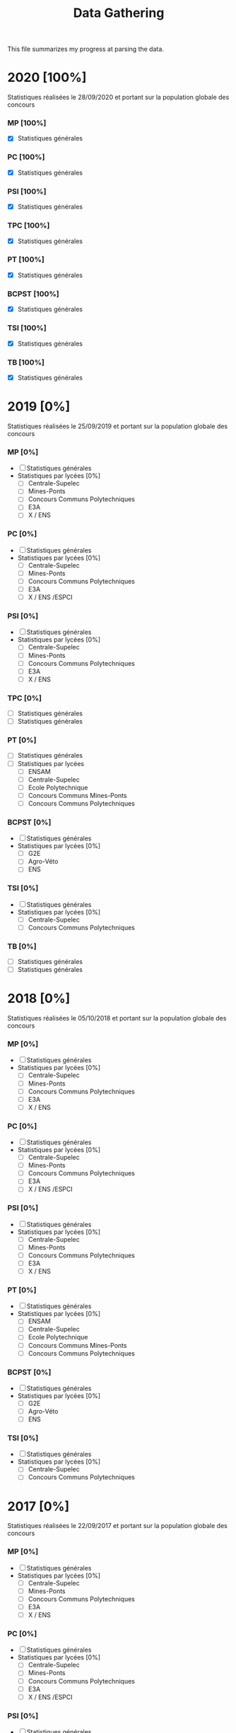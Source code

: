 #+TITLE: Data Gathering
This file summarizes my progress at parsing the data.

* 2020 [100%]
Statistiques réalisées le 28/09/2020 et portant sur la population globale des concours
*** MP [100%]
- [X] Statistiques générales
*** PC [100%]
- [X] Statistiques générales
*** PSI [100%]
- [X] Statistiques générales
*** TPC [100%]
- [X] Statistiques générales
*** PT [100%]
- [X] Statistiques générales
*** BCPST [100%]
- [X] Statistiques générales
*** TSI [100%]
- [X] Statistiques générales
*** TB [100%]
- [X] Statistiques générales
* 2019 [0%]
Statistiques réalisées le 25/09/2019 et portant sur la population globale des concours
*** MP [0%]
- [ ] Statistiques générales
- Statistiques par lycées [0%]
  - [ ] Centrale-Supelec
  - [ ] Mines-Ponts
  - [ ] Concours Communs Polytechniques
  - [ ] E3A
  - [ ] X / ENS
*** PC [0%]
- [ ] Statistiques générales
- Statistiques par lycées [0%]
  - [ ] Centrale-Supelec
  - [ ] Mines-Ponts
  - [ ] Concours Communs Polytechniques
  - [ ] E3A
  - [ ] X / ENS /ESPCI
*** PSI [0%]
- [ ] Statistiques générales
- Statistiques par lycées [0%]
  - [ ] Centrale-Supelec
  - [ ] Mines-Ponts
  - [ ] Concours Communs Polytechniques
  - [ ] E3A
  - [ ] X / ENS
*** TPC [0%]
- [ ] Statistiques générales
- [ ] Statistiques générales
*** PT [0%]
- [ ] Statistiques générales
- [ ] Statistiques par lycées
  - [ ] ENSAM
  - [ ] Centrale-Supelec
  - [ ] Ecole Polytechnique
  - [ ] Concours Communs Mines-Ponts
  - [ ] Concours Communs Polytechniques
*** BCPST [0%]
- [ ] Statistiques générales
- Statistiques par lycées [0%]
  - [ ] G2E
  - [ ] Agro-Véto
  - [ ] ENS
*** TSI [0%]
- [ ] Statistiques générales
- Statistiques par lycées [0%]
  - [ ] Centrale-Supelec
  - [ ] Concours Communs Polytechniques
*** TB [0%]
- [ ] Statistiques générales
- [ ] Statistiques générales
* 2018 [0%]
Statistiques réalisées le 05/10/2018 et portant sur la population globale des concours
*** MP [0%]
- [ ] Statistiques générales
- Statistiques par lycées [0%]
  - [ ] Centrale-Supelec
  - [ ] Mines-Ponts
  - [ ] Concours Communs Polytechniques
  - [ ] E3A
  - [ ] X / ENS
*** PC [0%]
- [ ] Statistiques générales
- Statistiques par lycées [0%]
  - [ ] Centrale-Supelec
  - [ ] Mines-Ponts
  - [ ] Concours Communs Polytechniques
  - [ ] E3A
  - [ ] X / ENS /ESPCI
*** PSI [0%]
- [ ] Statistiques générales
- Statistiques par lycées [0%]
  - [ ] Centrale-Supelec
  - [ ] Mines-Ponts
  - [ ] Concours Communs Polytechniques
  - [ ] E3A
  - [ ] X / ENS
*** PT [0%]
- [ ] Statistiques générales
- Statistiques par lycées [0%]
  - [ ] ENSAM
  - [ ] Centrale-Supelec
  - [ ] Ecole Polytechnique
  - [ ] Concours Communs Mines-Ponts
  - [ ] Concours Communs Polytechniques
*** BCPST [0%]
- [ ] Statistiques générales
- Statistiques par lycées [0%]
  - [ ] G2E
  - [ ] Agro-Véto
  - [ ] ENS
*** TSI [0%]
- [ ] Statistiques générales
- Statistiques par lycées [0%]
  - [ ] Centrale-Supelec
  - [ ] Concours Communs Polytechniques
* 2017 [0%]
Statistiques réalisées le 22/09/2017 et portant sur la population globale des concours
*** MP [0%]
- [ ] Statistiques générales
- Statistiques par lycées [0%]
  - [ ] Centrale-Supelec
  - [ ] Mines-Ponts
  - [ ] Concours Communs Polytechniques
  - [ ] E3A
  - [ ] X / ENS
*** PC [0%]
- [ ] Statistiques générales
- Statistiques par lycées [0%]
  - [ ] Centrale-Supelec
  - [ ] Mines-Ponts
  - [ ] Concours Communs Polytechniques
  - [ ] E3A
  - [ ] X / ENS /ESPCI
*** PSI [0%]
- [ ] Statistiques générales
- Statistiques par lycées [0%]
  - [ ] Centrale-Supelec
  - [ ] Mines-Ponts
  - [ ] Concours Communs Polytechniques
  - [ ] E3A
  - [ ] X / ENS
*** PT [0%]
- [ ] Statistiques générales
- Statistiques par lycées [0%]
  - [ ] ENSAM
  - [ ] Centrale-Supelec
  - [ ] Ecole Polytechnique
  - [ ] Concours Communs Mines-Ponts
  - [ ] Concours Communs Polytechniques
*** BCPST [0%]
- [ ] Statistiques générales
- Statistiques par lycées [0%]
  - [ ] G2E
  - [ ] Agro-Véto
*** TSI [0%]
- [ ] Statistiques générales
- Statistiques par lycées [0%]
  - [ ] Centrale-Supelec
  - [ ] Concours Communs Polytechniques
* 2016 [0%]
Statistiques réalisées le 03/10/2016 et portant sur la population globale des concours
*** MP [0%]
- [ ] Statistiques générales
- Statistiques par lycées [0%]
  - [ ] Centrale-Supelec
  - [ ] Mines-Ponts
  - [ ] Concours Communs Polytechniques
  - [ ] E3A
  - [ ] X / ENS
*** PC [0%]
- [ ] Statistiques générales
- Statistiques par lycées [0%]
  - [ ] Centrale-Supelec
  - [ ] Mines-Ponts
  - [ ] Concours Communs Polytechniques
  - [ ] E3A
  - [ ] X / ENS /ESPCI
*** PSI [0%]
- [ ] Statistiques générales
- Statistiques par lycées [0%]
  - [ ] Centrale-Supelec
  - [ ] Mines-Ponts
  - [ ] Concours Communs Polytechniques
  - [ ] E3A
  - [ ] X / ENS
*** PT [0%]
- [ ] Statistiques générales
- Statistiques par lycées [0%]
  - [ ] ENSAM
  - [ ] Centrale-Supelec
  - [ ] Ecole Polytechnique
  - [ ] Concours Communs Mines-Ponts
  - [ ] Concours Communs Polytechniques
*** BCPST [0%]
- [ ] Statistiques générales
- Statistiques par lycées [0%]
  - [ ] G2E
  - [ ] Agro-Véto
*** TSI [0%]
- [ ] Statistiques générales
- Statistiques par lycées [0%]
  - [ ] Centrale-Supelec
  - [ ] Concours Communs Polytechniques
* 2015 [0%]
Statistiques réalisées le 18/09/2015 et portant sur la population globale des concours
*** MP [0%]
- [ ] Statistiques générales
- Statistiques par lycées [0%]
  - [ ] Centrale-Supelec
  - [ ] Mines-Ponts
  - [ ] Concours Communs Polytechniques
  - [ ] E3A
  - [ ] X / ENS
*** PC [0%]
- [ ] Statistiques générales
- Statistiques par lycées [0%]
  - [ ] Centrale-Supelec
  - [ ] Mines-Ponts
  - [ ] Concours Communs Polytechniques
  - [ ] E3A
  - [ ] X / ENS /ESPCI
*** PSI [0%]
- [ ] Statistiques générales
- Statistiques par lycées [0%]
  - [ ] Centrale-Supelec
  - [ ] Mines-Ponts
  - [ ] Concours Communs Polytechniques
  - [ ] E3A
  - [ ] X / ENS
*** PT [0%]
- [ ] Statistiques générales
- Statistiques par lycées [0%]
  - [ ] ENSAM
  - [ ] Centrale-Supelec
  - [ ] Ecole Polytechnique
  - [ ] Concours Communs Mines-Ponts
  - [ ] Concours Communs Polytechniques
*** BCPST [0%]
- [ ] Statistiques générales
- Statistiques par lycées [0%]
  - [ ] G2E
  - [ ] Agro-Véto
*** TSI [0%]
- [ ] Statistiques générales
- Statistiques par lycées [0%]
  - [ ] Centrale-Supelec
  - [ ] Concours Communs Polytechniques
* 2014 [0%]
Statistiques réalisées le 22/09/2014 et portant sur la population globale des concours
*** MP [0%]
- [ ] Statistiques générales
- Statistiques par lycées [0%]
  - [ ] Centrale-Supelec
  - [ ] Mines-Ponts
  - [ ] Concours Communs Polytechniques
  - [ ] E3A
  - [ ] X / ENS
*** PC [0%]
- [ ] Statistiques générales
- Statistiques par lycées [0%]
  - [ ] Centrale-Supelec
  - [ ] Mines-Ponts
  - [ ] Concours Communs Polytechniques
  - [ ] E3A
  - [ ] X / ENS /ESPCI
*** PSI [0%]
- [ ] Statistiques générales
- Statistiques par lycées [0%]
  - [ ] Centrale-Supelec
  - [ ] Mines-Ponts
  - [ ] Concours Communs Polytechniques
  - [ ] E3A
  - [ ] X / ENS
*** PT [0%]
- [ ] Statistiques générales
- Statistiques par lycées [0%]
  - [ ] ENSAM
  - [ ] Centrale-Supelec
  - [ ] Ecole Polytechnique
  - [ ] Concours Communs Mines-Ponts
  - [ ] Concours Communs Polytechniques
*** BCPST [0%]
- [ ] Statistiques générales
- Statistiques par lycées [0%]
  - [ ] G2E
  - [ ] Agro-Véto
*** TSI [0%]
- [ ] Statistiques générales
- Statistiques par lycées [0%]
  - [ ] Centrale-Supelec
  - [ ] Concours Communs Polytechniques
* 2013 [0%]
Statistiques réalisées le 01/10/2013 et portant sur la population globale des concours
*** MP [0%]
- [ ] Statistiques générales
- Statistiques par lycées [0%]
  - [ ] Centrale-Supelec
  - [ ] Mines-Ponts
  - [ ] Concours Communs Polytechniques
  - [ ] E3A
  - [ ] X / ENS
*** PC [0%]
- [ ] Statistiques générales
- Statistiques par lycées [0%]
  - [ ] Centrale-Supelec
  - [ ] Mines-Ponts
  - [ ] Concours Communs Polytechniques
  - [ ] E3A
  - [ ] X / ENS /ESPCI
*** PSI [0%]
- [ ] Statistiques générales
- Statistiques par lycées [0%]
  - [ ] Centrale-Supelec
  - [ ] Mines-Ponts
  - [ ] Concours Communs Polytechniques
  - [ ] E3A
  - [ ] X / ENS
*** PT [0%]
- [ ] Statistiques générales
- Statistiques par lycées [0%]
  - [ ] ENSAM
  - [ ] Centrale-Supelec
  - [ ] Ecole Polytechnique
  - [ ] Concours Communs Mines-Ponts
  - [ ] Concours Communs Polytechniques
*** BCPST [0%]
- [ ] Statistiques générales
- Statistiques par lycées [0%]
  - [ ] G2E
  - [ ] Agro-Véto
*** TSI [0%]
- [ ] Statistiques générales
- Statistiques par lycées [0%]
  - [ ] Centrale-Supelec
  - [ ] Concours Communs Polytechniques
* 2012 [0%]
Statistiques réalisées le 24/09/2012 et portant sur la population globale des concours
*** MP [0%]
- [ ] Statistiques générales
- Statistiques par lycées [0%]
  - [ ] Centrale-Supelec
  - [ ] Mines-Ponts
  - [ ] Concours Communs Polytechniques
  - [ ] E3A
  - [ ] X / ENS
*** PC [0%]
- [ ] Statistiques générales
- Statistiques par lycées [0%]
  - [ ] Centrale-Supelec
  - [ ] Mines-Ponts
  - [ ] Concours Communs Polytechniques
  - [ ] E3A
  - [ ] X / ENS /ESPCI
*** PSI [0%]
- [ ] Statistiques générales
- Statistiques par lycées [0%]
  - [ ] Centrale-Supelec
  - [ ] Mines-Ponts
  - [ ] Concours Communs Polytechniques
  - [ ] E3A
  - [ ] X / ENS
*** PT [0%]
- [ ] Statistiques générales
- Statistiques par lycées [0%]
  - [ ] ENSAM
  - [ ] Centrale-Supelec
  - [ ] Ecole Polytechnique
  - [ ] Concours Communs Mines-Ponts
  - [ ] Concours Communs Polytechniques
*** BCPST [0%]
- [ ] Statistiques générales
- Statistiques par lycées [0%]
  - [ ] G2E
  - [ ] Agro-Véto
*** TSI [0%]
- [ ] Statistiques générales
- Statistiques par lycées [0%]
  - [ ] Centrale-Supelec
  - [ ] Concours Communs Polytechniques
* 2011 [0%]
Statistiques réalisées le 05/10/2011 et portant sur la population globale des concours
*** MP [0%]
- [ ] Statistiques générales
- Statistiques par lycées [0%]
  - [ ] Centrale-Supelec
  - [ ] Mines-Ponts
  - [ ] Concours Communs Polytechniques
  - [ ] E3A
  - [ ] X / ENS
*** PC [0%]
- [ ] Statistiques générales
- Statistiques par lycées [0%]
  - [ ] Centrale-Supelec
  - [ ] Mines-Ponts
  - [ ] Concours Communs Polytechniques
  - [ ] E3A
  - [ ] X / ENS /ESPCI
*** PSI [0%]
- [ ] Statistiques générales
- Statistiques par lycées [0%]
  - [ ] Centrale-Supelec
  - [ ] Mines-Ponts
  - [ ] Concours Communs Polytechniques
  - [ ] E3A
  - [ ] X / ENS
*** PT [0%]
- [ ] Statistiques générales
- Statistiques par lycées [0%]
  - [ ] ENSAM
  - [ ] Centrale-Supelec
  - [ ] Ecole Polytechnique
  - [ ] Concours Communs Mines-Ponts
  - [ ] Concours Communs Polytechniques
*** BCPST [0%]
- [ ] Statistiques générales
- Statistiques par lycées [0%]
  - [ ] G2E
  - [ ] Agro-Véto
*** TSI [0%]
- [ ] Statistiques générales
- Statistiques par lycées [0%]
  - [ ] Centrale-Supelec
  - [ ] Concours Communs Polytechniques
* 2010 [0%]
Statistiques réalisées le 01/10/2010 et portant sur la population globale des concours
*** MP [0%]
- [ ] Statistiques générales
- Statistiques par lycées [0%]
  - [ ] Centrale-Supelec
  - [ ] Ecole Polytechnique
  - [ ] Mines-Ponts
  - [ ] Concours Communs Polytechniques
  - [ ] E3A
*** PC [0%]
- [ ] Statistiques générales
- Statistiques par lycées [0%]
  - [ ] Centrale-Supelec
  - [ ] Ecole Polytechnique-ESPCI
  - [ ] Mines-Ponts
  - [ ] Concours Communs Polytechniques
  - [ ] E3A
*** PSI [0%]
- [ ] Statistiques générales
- Statistiques par lycées [0%]
  - [ ] Centrale-Supelec
  - [ ] Mines-Ponts
  - [ ] Concours Communs Polytechniques
  - [ ] E3A
*** PT [0%]
- [ ] Statistiques générales
- Statistiques par lycées [0%]
  - [ ] ENSAM
  - [ ] Centrale-Supelec
  - [ ] Ecole Polytechnique
  - [ ] Concours Communs Mines-Ponts
  - [ ] Concours Communs Polytechniques
*** BCPST [0%]
- [ ] Statistiques générales
- Statistiques par lycées [0%]
  - [ ] G2E
  - [ ] Agro-Véto
*** TSI [0%]
- [ ] Statistiques générales
- Statistiques par lycées [0%]
  - [ ] Centrale-Supelec
  - [ ] Concours Communs Polytechniques
* 2009 [0%]
Statistiques réalisées le 25/09/2009
*** MP [0%]
- [ ] Statistiques générales
- Statistiques par lycées [0%]
  - [ ] Centrale-Supelec
  - [ ] Ecole Polytechnique
  - [ ] Mines-Ponts
  - [ ] Concours Communs Polytechniques
  - [ ] E3A
*** PC [0%]
- [ ] Statistiques générales
- Statistiques par lycées [0%]
  - [ ] Centrale-Supelec
  - [ ] Ecole Polytechnique-ESPCI
  - [ ] Mines-Ponts
  - [ ] Concours Communs Polytechniques
  - [ ] E3A
*** PSI [0%]
- [ ] Statistiques générales
- Statistiques par lycées [0%]
  - [ ] Centrale-Supelec
  - [ ] Mines-Ponts
  - [ ] Concours Communs Polytechniques
  - [ ] E3A
*** PT [0%]
- [ ] Statistiques générales
- Statistiques par lycées [0%]
  - [ ] ENSAM
  - [ ] Centrale-Supelec
  - [ ] Ecole Polytechnique
  - [ ] Concours Communs Mines-Ponts
  - [ ] Concours Communs Polytechniques
*** BCPST [0%]
- [ ] Statistiques générales
- Statistiques par lycées [0%]
  - [ ] G2E
  - [ ] Agro-Véto
*** TSI [0%]
- [ ] Statistiques générales
- Statistiques par lycées [0%]
  - [ ] Centrale-Supelec
  - [ ] Concours Communs Polytechniques
* 2008 [0%]
Statistiques réalisées le 26/09/2008
*** MP [0%]
- [ ] Statistiques générales
- Statistiques par lycées [0%]
  - [ ] Centrale-Supelec
  - [ ] Ecole Polytechnique
  - [ ] Mines-Ponts
  - [ ] Concours Communs Polytechniques
  - [ ] E3A
  - [ ] EPITA
*** PC [0%]
- [ ] Statistiques générales
- Statistiques par lycées [0%]
  - [ ] Centrale-Supelec
  - [ ] Ecole Polytechnique-ESPCI
  - [ ] Mines-Ponts
  - [ ] Concours Communs Polytechniques
  - [ ] E3A
  - [ ] EPITA
*** PSI [0%]
- [ ] Statistiques générales
- Statistiques par lycées [0%]
  - [ ] Centrale-Supelec
  - [ ] Mines-Ponts
  - [ ] Concours Communs Polytechniques
  - [ ] E3A
  - [ ] EPITA
*** PT [0%]
- [ ] Statistiques générales
- Statistiques par lycées [0%]
  - [ ] ENSAM
  - [ ] Centrale-Supelec
  - [ ] Ecole Polytechnique
  - [ ] Concours Communs Mines-Ponts
  - [ ] Concours Communs Polytechniques
*** BCPST [0%]
- [ ] Statistiques générales
- Statistiques par lycées [0%]
  - [ ] G2E
  - [ ] Agro-Véto
*** TSI [0%]
- [ ] Statistiques générales
- Statistiques par lycées [0%]
  - [ ] Centrale-Supelec
  - [ ] Concours Communs Polytechniques
  - [ ] EPITA
* 2007 [0%]
*** MP [0%]
- [ ] Statistiques générales
- Statistiques par lycées [0%]
  - [ ] Centrale-Supelec
  - [ ] Ecole Polytechniques
  - [ ] Mines-Ponts
  - [ ] Concours Communs Polytechniques
  - [ ] E3A
*** PC [0%]
- [ ] Statistiques générales
- Statistiques par lycées [0%]
  - [ ] Centrale-Supelec
  - [ ] Ecole Polytechniques-ESPCI
  - [ ] Mines-Ponts
  - [ ] Concours Communs Polytechniques
  - [ ] E3A
*** PSI [0%]
- [ ] Statistiques générales
- Statistiques par lycées [0%]
  - [ ] Centrale-Supelec
  - [ ] Mines-Ponts
  - [ ] Concours Communs Polytechniques
  - [ ] E3A
*** PT [0%]
- [ ] Statistiques générales
- Statistiques par lycées [0%]
  - [ ] ENSAM
  - [ ] Centrale-Supelec
  - [ ] Ecole Polytechniques
  - [ ] Concours Communs Mines-Ponts
  - [ ] Concours Communs Polytechniques
*** BCPST [0%]
- [ ] Statistiques générales
- Statistiques par lycées [0%]
  - [ ] G2E
  - [ ] Agro-Véto
*** TSI [0%]
- [ ] Statistiques générales
- Statistiques par lycées [0%]
  - [ ] Centrale-Supelec
  - [ ] Concours Communs Polytechniques
* 2006 [0%]
*** MP [0%]
- [ ] Statistiques générales
- Statistiques par lycées [0%]
  - [ ] Centrale-Supelec
  - [ ] Ecole Polytechniques
  - [ ] Mines-Ponts
  - [ ] Concours Communs Polytechniques
  - [ ] E3A
*** PC [0%]
- [ ] Statistiques générales
- Statistiques par lycées [0%]
  - [ ] Centrale-Supelec
  - [ ] Ecole Polytechniques-ESPCI
  - [ ] Mines-Ponts
  - [ ] Concours Communs Polytechniques
  - [ ] E3A
*** PSI [0%]
- [ ] Statistiques générales
- Statistiques par lycées [0%]
  - [ ] Centrale-Supelec
  - [ ] Mines-Ponts
  - [ ] Concours Communs Polytechniques
  - [ ] E3A
*** PT [0%]
- [ ] Statistiques générales
- Statistiques par lycées [0%]
  - [ ] ENSAM
  - [ ] Centrale-Supelec
  - [ ] Ecole Polytechniques
  - [ ] Concours Communs Mines-Ponts
  - [ ] Concours Communs Polytechniques
*** BCPST [0%]
- [ ] Statistiques générales
- Statistiques par lycées [0%]
  - [ ] G2E
  - [ ] Agro-Véto
*** TSI [0%]
- [ ] Statistiques générales
- Statistiques par lycées [0%]
  - [ ] Centrale-Supelec
  - [ ] Concours Communs Polytechniques
* 2005 [0%]
*** MP [0%]
- [ ] Statistiques générales
- Statistiques par lycées [0%]
  - [ ] Centrale-Supelec
  - [ ] Ecole Polytechniques
  - [ ] Mines-Ponts
  - [ ] Concours Communs Polytechniques
  - [ ] E3A
*** PC [0%]
- [ ] Statistiques générales
- Statistiques par lycées [0%]
  - [ ] Centrale-Supelec
  - [ ] Ecole Polytechniques-ESPCI
  - [ ] Mines-Ponts
  - [ ] Concours Communs Polytechniques
  - [ ] E3A
*** PSI [0%]
- [ ] Statistiques générales
- Statistiques par lycées [0%]
  - [ ] Centrale-Supelec
  - [ ] Ens
  - [ ] cachan /X-ESPCI
  - [ ] Mines-Ponts
  - [ ] Concours Communs Polytechniques
  - [ ] E3A
*** PT [0%]
- [ ] Statistiques générales
- Statistiques par lycées [0%]
  - [ ] ENSAM
  - [ ] Centrale-Supelec
  - [ ] Ecole Polytechniques
  - [ ] Mines-Ponts
  - [ ] Concours Communs Polytechniques
*** BCPST [0%]
- [ ] Statistiques générales
- Statistiques par lycées [0%]
  - [ ] G2E
  - [ ] Agro-Véto
  - [ ] ENS
*** TSI [0%]
- [ ] Statistiques générales
- Statistiques par lycées [0%]
  - [ ] Centrale-Supelec
  - [ ] Concours Communs Polytechniques
* 2004 [0%]
*** MP [0%]
- [ ] Statistiques générales
- Statistiques par lycées [0%]
  - [ ] Centrale-Supelec
  - [ ] Ecole Polytechniques
  - [ ] Mines-Ponts
  - [ ] Concours Communs Polytechniques
*** PC [0%]
- [ ] Statistiques générales
- Statistiques par lycées [0%]
  - [ ] Centrale-Supelec
  - [ ] Ecole Polytechniques-ESPCI
  - [ ] Mines-Ponts
  - [ ] Concours Communs Polytechniques
*** PSI [0%]
- [ ] Statistiques générales
- Statistiques par lycées [0%]
  - [ ] Centrale-Supelec
  - [ ] Ens
  - [ ] cachan /X-ESPCI
  - [ ] Mines-Ponts
  - [ ] Concours Communs Polytechniques
*** PT [0%]
- [ ] Statistiques générales
- Statistiques par lycées [0%]
  - [ ] ENSAM
  - [ ] Centrale-Supelec
  - [ ] Ecole Polytechniques
  - [ ] Mines-Ponts
  - [ ] Concours Communs Polytechniques
*** BCPST [0%]
- [ ] Statistiques générales
- Statistiques par lycées [0%]
  - [ ] G2E
  - [ ] Agro-Véto
*** TSI [0%]
- [ ] Statistiques générales
- Statistiques par lycées [0%]
  - [ ] Centrale-Supelec
  - [ ] Concours Communs Polytechniques
* 2003 [0%]
*** MP [0%]
- [ ] Statistiques générales
- Statistiques par lycées [0%]
  - [ ] Centrale-Supelec
  - [ ] Ecole Polytechniques
  - [ ] Mines-Ponts
  - [ ] Concours Communs Polytechniques
*** PC [0%]
- [ ] Statistiques générales
- Statistiques par lycées [0%]
  - [ ] Centrale-Supelec
  - [ ] Ecole Polytechniques-ESPCI
  - [ ] Mines-Ponts
  - [ ] Concours Communs Polytechniques
*** PSI [0%]
- [ ] Statistiques générales
- Statistiques par lycées [0%]
  - [ ] Centrale-Supelec
  - [ ] Ens
  - [ ] cachan /X-ESPCI
  - [ ] Mines-Ponts
  - [ ] Concours Communs Polytechniques
*** PT [0%]
- [ ] Statistiques générales
- Statistiques par lycées [0%]
  - [ ] ENSAM
  - [ ] Centrale-Supelec
  - [ ] Ecole Polytechniques
  - [ ] Mines-Ponts
  - [ ] Concours Communs Polytechniques
*** BCPST [0%]
- [ ] Statistiques générales
*** TSI [0%]
- [ ] Statistiques générales
- Statistiques par lycées [0%]
  - [ ] Centrale-Supelec
  - [ ] Concours Communs Polytechniques
* 2002 [0%]
*** MP [0%]
- [ ] Statistiques générales
- Statistiques par lycées [0%]
  - [ ] Centrale-Supelec
  - [ ] Ecole Polytechniques
  - [ ] Inter
  - [ ] ENS
  - [ ] Mines-Ponts
  - [ ] Concours Communs Polytechniques
*** PC [0%]
- [ ] Statistiques générales
- Statistiques par lycées [0%]
  - [ ] Centrale-Supelec
  - [ ] Ecole Polytechniques-ESPCI
  - [ ] Inter
  - [ ] ENS
  - [ ] Mines-Ponts
  - [ ] Concours Communs Polytechniques
*** PSI [0%]
- [ ] Statistiques générales
- Statistiques par lycées [0%]
  - [ ] Centrale-Supelec
  - [ ] Ens
  - [ ] cachan /X-ESPCI
  - [ ] Mines-Ponts
  - [ ] Concours Communs Polytechniques
*** PT [0%]
- [ ] Statistiques générales
*** BCPST [0%]
- [ ] Statistiques générales
*** TSI [0%]
- [ ] Statistiques générales
- Statistiques par lycées [0%]
  - [ ] Centrale-Supelec
  - [ ] Concours Communs Polytechniques
